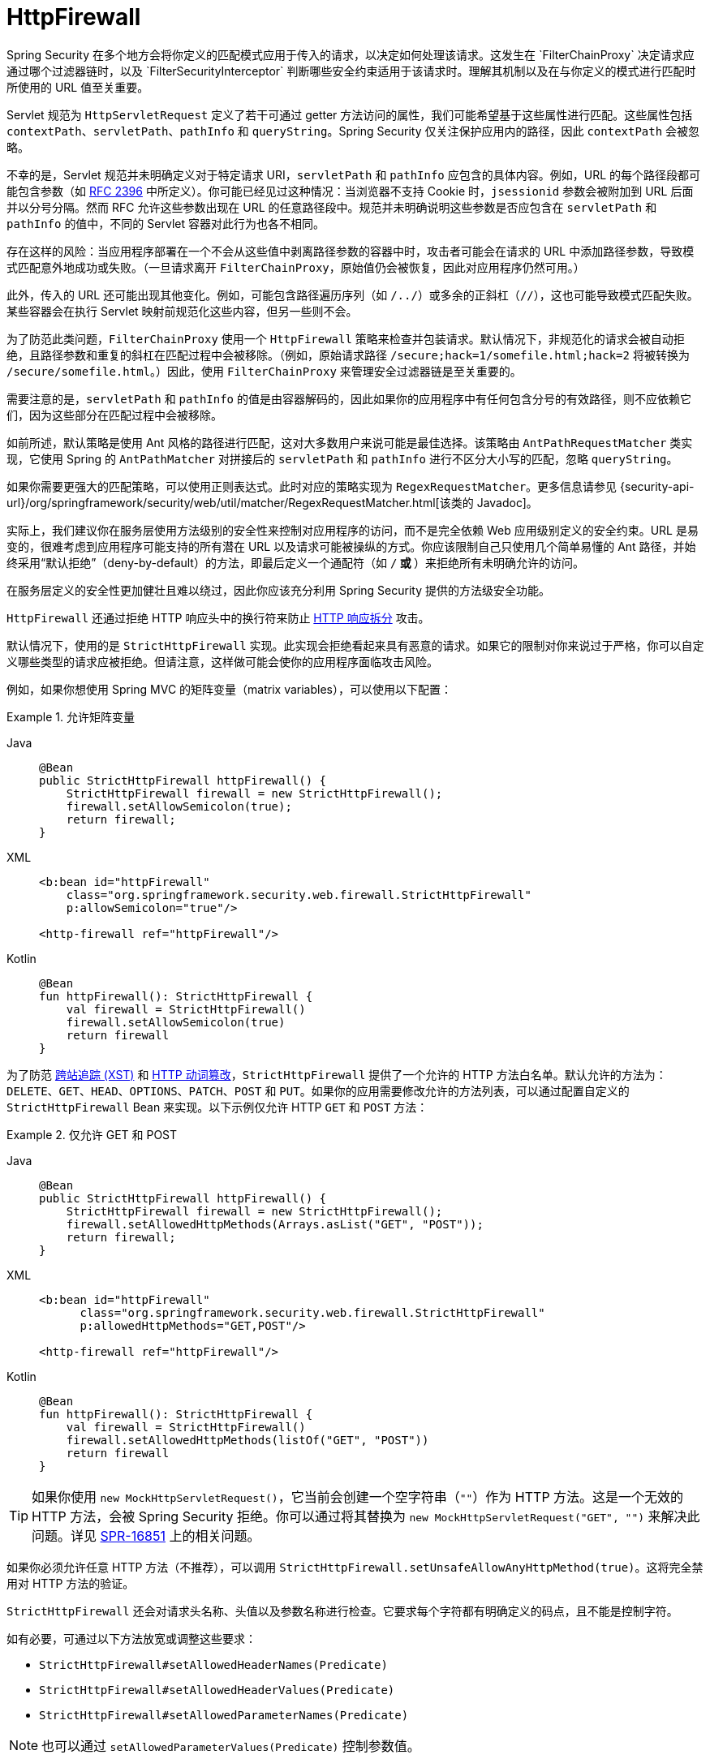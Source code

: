 [[servlet-httpfirewall]]
= HttpFirewall
Spring Security 在多个地方会将你定义的匹配模式应用于传入的请求，以决定如何处理该请求。这发生在 `FilterChainProxy` 决定请求应通过哪个过滤器链时，以及 `FilterSecurityInterceptor` 判断哪些安全约束适用于该请求时。理解其机制以及在与你定义的模式进行匹配时所使用的 URL 值至关重要。

Servlet 规范为 `HttpServletRequest` 定义了若干可通过 getter 方法访问的属性，我们可能希望基于这些属性进行匹配。这些属性包括 `contextPath`、`servletPath`、`pathInfo` 和 `queryString`。Spring Security 仅关注保护应用内的路径，因此 `contextPath` 会被忽略。

不幸的是，Servlet 规范并未明确定义对于特定请求 URI，`servletPath` 和 `pathInfo` 应包含的具体内容。例如，URL 的每个路径段都可能包含参数（如 https://www.ietf.org/rfc/rfc2396.txt[RFC 2396] 中所定义）。你可能已经见过这种情况：当浏览器不支持 Cookie 时，`jsessionid` 参数会被附加到 URL 后面并以分号分隔。然而 RFC 允许这些参数出现在 URL 的任意路径段中。规范并未明确说明这些参数是否应包含在 `servletPath` 和 `pathInfo` 的值中，不同的 Servlet 容器对此行为也各不相同。

存在这样的风险：当应用程序部署在一个不会从这些值中剥离路径参数的容器中时，攻击者可能会在请求的 URL 中添加路径参数，导致模式匹配意外地成功或失败。（一旦请求离开 `FilterChainProxy`，原始值仍会被恢复，因此对应用程序仍然可用。）

此外，传入的 URL 还可能出现其他变化。例如，可能包含路径遍历序列（如 `/../`）或多余的正斜杠（`//`），这也可能导致模式匹配失败。某些容器会在执行 Servlet 映射前规范化这些内容，但另一些则不会。

为了防范此类问题，`FilterChainProxy` 使用一个 `HttpFirewall` 策略来检查并包装请求。默认情况下，非规范化的请求会被自动拒绝，且路径参数和重复的斜杠在匹配过程中会被移除。（例如，原始请求路径 `/secure;hack=1/somefile.html;hack=2` 将被转换为 `/secure/somefile.html`。）因此，使用 `FilterChainProxy` 来管理安全过滤器链是至关重要的。

需要注意的是，`servletPath` 和 `pathInfo` 的值是由容器解码的，因此如果你的应用程序中有任何包含分号的有效路径，则不应依赖它们，因为这些部分在匹配过程中会被移除。

如前所述，默认策略是使用 Ant 风格的路径进行匹配，这对大多数用户来说可能是最佳选择。该策略由 `AntPathRequestMatcher` 类实现，它使用 Spring 的 `AntPathMatcher` 对拼接后的 `servletPath` 和 `pathInfo` 进行不区分大小写的匹配，忽略 `queryString`。

如果你需要更强大的匹配策略，可以使用正则表达式。此时对应的策略实现为 `RegexRequestMatcher`。更多信息请参见 {security-api-url}/org/springframework/security/web/util/matcher/RegexRequestMatcher.html[该类的 Javadoc]。

实际上，我们建议你在服务层使用方法级别的安全性来控制对应用程序的访问，而不是完全依赖 Web 应用级别定义的安全约束。URL 是易变的，很难考虑到应用程序可能支持的所有潜在 URL 以及请求可能被操纵的方式。你应该限制自己只使用几个简单易懂的 Ant 路径，并始终采用“默认拒绝”（deny-by-default）的方法，即最后定义一个通配符（如 `/**` 或 `**`）来拒绝所有未明确允许的访问。

在服务层定义的安全性更加健壮且难以绕过，因此你应该充分利用 Spring Security 提供的方法级安全功能。

`HttpFirewall` 还通过拒绝 HTTP 响应头中的换行符来防止 https://www.owasp.org/index.php/HTTP_Response_Splitting[HTTP 响应拆分] 攻击。

默认情况下，使用的是 `StrictHttpFirewall` 实现。此实现会拒绝看起来具有恶意的请求。如果它的限制对你来说过于严格，你可以自定义哪些类型的请求应被拒绝。但请注意，这样做可能会使你的应用程序面临攻击风险。

例如，如果你想使用 Spring MVC 的矩阵变量（matrix variables），可以使用以下配置：

.允许矩阵变量
[tabs]
======
Java::
+
[source,java,role="primary"]
----
@Bean
public StrictHttpFirewall httpFirewall() {
    StrictHttpFirewall firewall = new StrictHttpFirewall();
    firewall.setAllowSemicolon(true);
    return firewall;
}
----

XML::
+
[source,xml,role="secondary"]
----
<b:bean id="httpFirewall"
    class="org.springframework.security.web.firewall.StrictHttpFirewall"
    p:allowSemicolon="true"/>

<http-firewall ref="httpFirewall"/>
----

Kotlin::
+
[source,kotlin,role="secondary"]
----
@Bean
fun httpFirewall(): StrictHttpFirewall {
    val firewall = StrictHttpFirewall()
    firewall.setAllowSemicolon(true)
    return firewall
}
----
======

为了防范 https://www.owasp.org/index.php/Cross_Site_Tracing[跨站追踪 (XST)] 和 https://www.owasp.org/index.php/Test_HTTP_Methods_(OTG-CONFIG-006)[HTTP 动词篡改]，`StrictHttpFirewall` 提供了一个允许的 HTTP 方法白名单。默认允许的方法为：`DELETE`、`GET`、`HEAD`、`OPTIONS`、`PATCH`、`POST` 和 `PUT`。如果你的应用需要修改允许的方法列表，可以通过配置自定义的 `StrictHttpFirewall` Bean 来实现。以下示例仅允许 HTTP `GET` 和 `POST` 方法：

.仅允许 GET 和 POST
[tabs]
======
Java::
+
[source,java,role="primary"]
----
@Bean
public StrictHttpFirewall httpFirewall() {
    StrictHttpFirewall firewall = new StrictHttpFirewall();
    firewall.setAllowedHttpMethods(Arrays.asList("GET", "POST"));
    return firewall;
}
----

XML::
+
[source,xml,role="secondary"]
----
<b:bean id="httpFirewall"
      class="org.springframework.security.web.firewall.StrictHttpFirewall"
      p:allowedHttpMethods="GET,POST"/>

<http-firewall ref="httpFirewall"/>
----

Kotlin::
+
[source,kotlin,role="secondary"]
----
@Bean
fun httpFirewall(): StrictHttpFirewall {
    val firewall = StrictHttpFirewall()
    firewall.setAllowedHttpMethods(listOf("GET", "POST"))
    return firewall
}
----
======

[TIP]
====
如果你使用 `new MockHttpServletRequest()`，它当前会创建一个空字符串（`""`）作为 HTTP 方法。这是一个无效的 HTTP 方法，会被 Spring Security 拒绝。你可以通过将其替换为 `new MockHttpServletRequest("GET", "")` 来解决此问题。详见 https://jira.spring.io/browse/SPR-16851[SPR-16851] 上的相关问题。
====

如果你必须允许任意 HTTP 方法（不推荐），可以调用 `StrictHttpFirewall.setUnsafeAllowAnyHttpMethod(true)`。这将完全禁用对 HTTP 方法的验证。

[[servlet-httpfirewall-headers-parameters]]
`StrictHttpFirewall` 还会对请求头名称、头值以及参数名称进行检查。它要求每个字符都有明确定义的码点，且不能是控制字符。

如有必要，可通过以下方法放宽或调整这些要求：

* `StrictHttpFirewall#setAllowedHeaderNames(Predicate)`
* `StrictHttpFirewall#setAllowedHeaderValues(Predicate)`
* `StrictHttpFirewall#setAllowedParameterNames(Predicate)`

[NOTE]
====
也可以通过 `setAllowedParameterValues(Predicate)` 控制参数值。
====

例如，若要关闭这些检查，可将 `StrictHttpFirewall` 配置为使用始终返回 `true` 的 `Predicate` 实例：

.允许任意请求头名、头值和参数名
[tabs]
======
Java::
+
[source,java,role="primary"]
----
@Bean
public StrictHttpFirewall httpFirewall() {
    StrictHttpFirewall firewall = new StrictHttpFirewall();
    firewall.setAllowedHeaderNames((header) -> true);
    firewall.setAllowedHeaderValues((header) -> true);
    firewall.setAllowedParameterNames((parameter) -> true);
    return firewall;
}
----

Kotlin::
+
[source,kotlin,role="secondary"]
----
@Bean
fun httpFirewall(): StrictHttpFirewall {
    val firewall = StrictHttpFirewall()
    firewall.setAllowedHeaderNames { true }
    firewall.setAllowedHeaderValues { true }
    firewall.setAllowedParameterNames { true }
    return firewall
}
----
======

或者，你可能只需要允许某个特定值。

例如，iPhone Xʀ 使用的 `User-Agent` 包含一个不在 ISO-8859-1 字符集中的字符。由于这一原因，一些应用服务器会将该值解析成两个独立的字符，其中后者是一个未定义字符。

你可以使用 `setAllowedHeaderValues` 方法来处理这种情况：

.允许特定 User-Agent
[tabs]
======
Java::
+
[source,java,role="primary"]
----
@Bean
public StrictHttpFirewall httpFirewall() {
    StrictHttpFirewall firewall = new StrictHttpFirewall();
    Pattern allowed = Pattern.compile("[\\p{IsAssigned}&&[^\\p{IsControl}]]*");
    Pattern userAgent = ...;
    firewall.setAllowedHeaderValues((header) -> allowed.matcher(header).matches() || userAgent.matcher(header).matches());
    return firewall;
}
----

Kotlin::
+
[source,kotlin,role="secondary"]
----
@Bean
fun httpFirewall(): StrictHttpFirewall {
    val firewall = StrictHttpFirewall()
    val allowed = Pattern.compile("[\\p{IsAssigned}&&[^\\p{IsControl}]]*")
    val userAgent = Pattern.compile(...)
    firewall.setAllowedHeaderValues { allowed.matcher(it).matches() || userAgent.matcher(it).matches() }
    return firewall
}
----
======

对于请求头值，你还可以考虑在验证时将其解析为 UTF-8 编码：

.将请求头解析为 UTF-8
[tabs]
======
Java::
+
[source,java,role="primary"]
----
firewall.setAllowedHeaderValues((header) -> {
    String parsed = new String(header.getBytes(ISO_8859_1), UTF_8);
    return allowed.matcher(parsed).matches();
});
----

Kotlin::
+
[source,kotlin,role="secondary"]
----
firewall.setAllowedHeaderValues {
    val parsed = String(it.toByteArray(ISO_8859_1), UTF_8)
    allowed.matcher(parsed).matches()
}
----
======